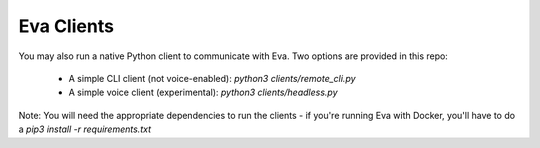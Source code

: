 Eva Clients
===========

You may also run a native Python client to communicate with Eva. Two options are provided in this repo:

    - A simple CLI client (not voice-enabled): `python3 clients/remote_cli.py`
    - A simple voice client (experimental): `python3 clients/headless.py`

Note: You will need the appropriate dependencies to run the clients - if you're running Eva with Docker, you'll have to do a `pip3 install -r requirements.txt`
